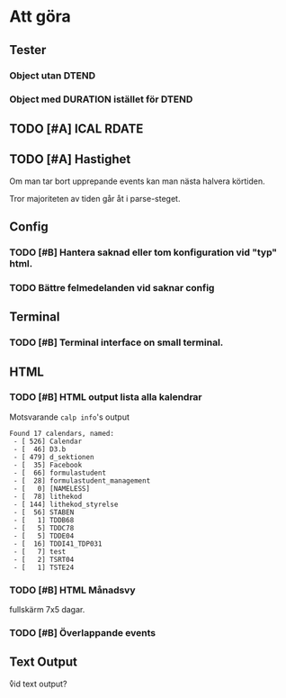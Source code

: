 
* Att göra
** Tester
*** Object utan DTEND
*** Object med DURATION istället för DTEND
** TODO [#A] ICAL RDATE
** TODO [#A] Hastighet
 Om man tar bort upprepande events kan man nästa halvera körtiden.

Tror majoriteten av tiden går åt i parse-steget.
** Config
*** TODO [#B] Hantera saknad eller tom konfiguration vid "typ" html.
*** TODO Bättre felmedelanden vid saknar config

** Terminal
*** TODO [#B] Terminal interface on small terminal.

** HTML
*** TODO [#B] HTML output lista alla kalendrar

Motsvarande =calp info='s output

    #+BEGIN_EXAMPLE
Found 17 calendars, named:
 - [ 526] Calendar
 - [  46] D3.b
 - [ 479] d_sektionen
 - [  35] Facebook
 - [  66] formulastudent
 - [  28] formulastudent_management
 - [   0] [NAMELESS]
 - [  78] lithekod
 - [ 144] lithekod_styrelse
 - [  56] STABEN
 - [   1] TDDB68
 - [   5] TDDC78
 - [   5] TDDE04
 - [  16] TDDI41_TDP031
 - [   7] test
 - [   2] TSRT04
 - [   1] TSTE24
    #+END_EXAMPLE


*** TODO [#B] HTML Månadsvy
    fullskärm 7x5 dagar.

*** TODO [#B] Överlappande events

  [[./doc/cal-overlap.png]]

** Text Output
\r vid text output?

